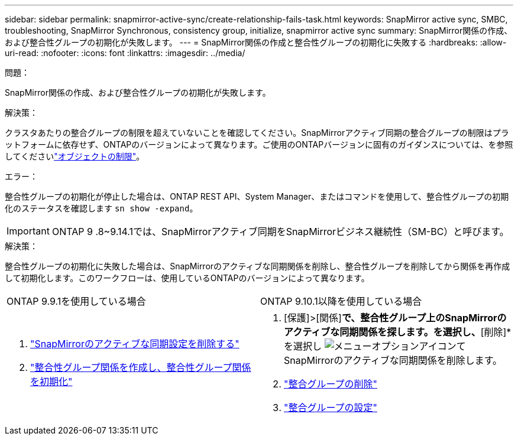 ---
sidebar: sidebar 
permalink: snapmirror-active-sync/create-relationship-fails-task.html 
keywords: SnapMirror active sync, SMBC, troubleshooting, SnapMirror Synchronous, consistency group, initialize, snapmirror active sync 
summary: SnapMirror関係の作成、および整合性グループの初期化が失敗します。 
---
= SnapMirror関係の作成と整合性グループの初期化に失敗する
:hardbreaks:
:allow-uri-read: 
:nofooter: 
:icons: font
:linkattrs: 
:imagesdir: ../media/


.問題：
[role="lead"]
SnapMirror関係の作成、および整合性グループの初期化が失敗します。

.解決策：
クラスタあたりの整合グループの制限を超えていないことを確認してください。SnapMirrorアクティブ同期の整合グループの制限はプラットフォームに依存せず、ONTAPのバージョンによって異なります。ご使用のONTAPバージョンに固有のガイダンスについては、を参照してくださいlink:limits-reference.html["オブジェクトの制限"]。

.エラー：
整合性グループの初期化が停止した場合は、ONTAP REST API、System Manager、またはコマンドを使用して、整合性グループの初期化のステータスを確認します `sn show -expand`。


IMPORTANT: ONTAP 9 .8~9.14.1では、SnapMirrorアクティブ同期をSnapMirrorビジネス継続性（SM-BC）と呼びます。

.解決策：
整合性グループの初期化に失敗した場合は、SnapMirrorのアクティブな同期関係を削除し、整合性グループを削除してから関係を再作成して初期化します。このワークフローは、使用しているONTAPのバージョンによって異なります。

|===


| ONTAP 9.9.1を使用している場合 | ONTAP 9.10.1以降を使用している場合 


 a| 
. link:remove-configuration-task.html["SnapMirrorのアクティブな同期設定を削除する"]
. link:protect-task.html["整合性グループ関係を作成し、整合性グループ関係を初期化"]

 a| 
. [保護]>[関係]*で、整合性グループ上のSnapMirrorのアクティブな同期関係を探します。を選択し、*[削除]*を選択し image:../media/icon_kabob.gif["メニューオプションアイコン"]てSnapMirrorのアクティブな同期関係を削除します。
. link:../consistency-groups/delete-task.html["整合グループの削除"]
. link:../consistency-groups/configure-task.html["整合グループの設定"]


|===